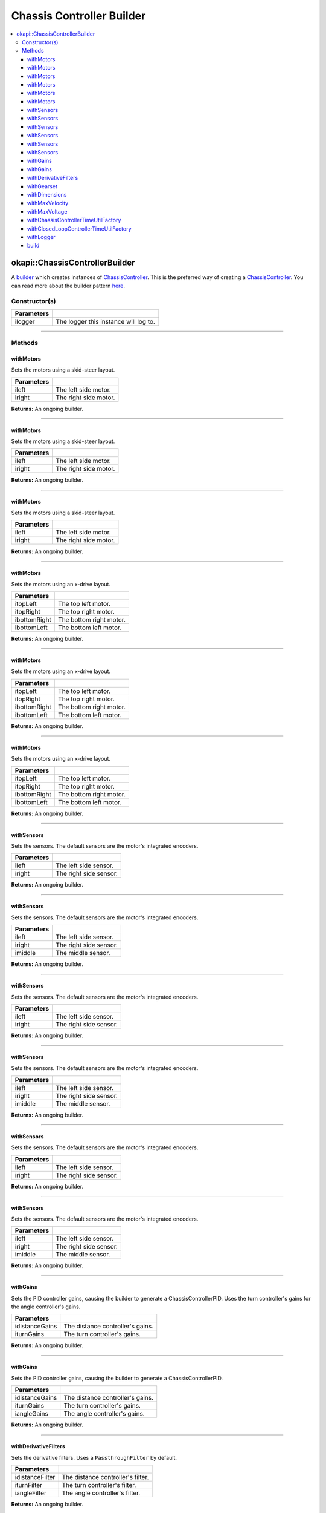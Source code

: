 ==========================
Chassis Controller Builder
==========================

.. contents:: :local:

okapi::ChassisControllerBuilder
===============================

A `builder <https://sourcemaking.com/design_patterns/builder>`_ which creates
instances of `ChassisController <abstract-chassis-controller.html>`_. This is
the preferred way of creating a `ChassisController
<abstract-chassis-controller.html>`_. You can read more about the builder
pattern `here <https://sourcemaking.com/design_patterns/builder>`_.

Constructor(s)
--------------

.. tabs ::
   .. tab :: Prototype
      .. highlight:: cpp
      ::

        explicit ChassisControllerBuilder(
          const std::shared_ptr<Logger> &ilogger = std::make_shared<Logger>()
        )

================= ===================================================================
Parameters
================= ===================================================================
 ilogger           The logger this instance will log to.
================= ===================================================================

----

Methods
-------

withMotors
~~~~~~~~~~

Sets the motors using a skid-steer layout.

.. tabs ::
   .. tab :: Prototype
      .. highlight:: cpp
      ::

        ChassisControllerBuilder &withMotors(const Motor &ileft, const Motor &iright)

   .. tab :: Example
      .. highlight:: cpp
      ::

        // Motors on ports 1 and 2 (port 2 reversed)
        builder.withMotors(1, -2);

================= ===================================================================
Parameters
================= ===================================================================
 ileft             The left side motor.
 iright            The right side motor.
================= ===================================================================

**Returns:** An ongoing builder.

----

withMotors
~~~~~~~~~~

Sets the motors using a skid-steer layout.

.. tabs ::
   .. tab :: Prototype
      .. highlight:: cpp
      ::

        ChassisControllerBuilder &withMotors(const MotorGroup &ileft, const MotorGroup &iright)

   .. tab :: Example
      .. highlight:: cpp
      ::

        // Motor groups on ports 1 & 2 and 3 & 4 (group on 3 & 4 reversed)
        builder.withMotors({1, 2}, {-3, -4});

================= ===================================================================
Parameters
================= ===================================================================
 ileft             The left side motor.
 iright            The right side motor.
================= ===================================================================

**Returns:** An ongoing builder.

----

withMotors
~~~~~~~~~~

Sets the motors using a skid-steer layout.

.. tabs ::
   .. tab :: Prototype
      .. highlight:: cpp
      ::

        ChassisControllerBuilder &withMotors(
          const std::shared_ptr<AbstractMotor> &ileft,
          const std::shared_ptr<AbstractMotor> &iright
        )

================= ===================================================================
Parameters
================= ===================================================================
 ileft             The left side motor.
 iright            The right side motor.
================= ===================================================================

**Returns:** An ongoing builder.

----

withMotors
~~~~~~~~~~

Sets the motors using an x-drive layout.

.. tabs ::
   .. tab :: Prototype
      .. highlight:: cpp
      ::

        ChassisControllerBuilder &withMotors(
          const Motor &itopLeft,
          const Motor &itopRight,
          const Motor &ibottomRight,
          const Motor &ibottomLeft
        )

   .. tab :: Example
      .. highlight:: cpp
      ::

        // Motors on ports 1, 2, 3, and 4 (ports 2 and 3 reversed)
        builder.withMotors(1, -2, -3, 4);

================= ===================================================================
Parameters
================= ===================================================================
 itopLeft          The top left motor.
 itopRight         The top right motor.
 ibottomRight      The bottom right motor.
 ibottomLeft       The bottom left motor.
================= ===================================================================

**Returns:** An ongoing builder.

----

withMotors
~~~~~~~~~~

Sets the motors using an x-drive layout.

.. tabs ::
   .. tab :: Prototype
      .. highlight:: cpp
      ::

        ChassisControllerBuilder &withMotors(
          const MotorGroup &itopLeft,
          const MotorGroup &itopRight,
          const MotorGroup &ibottomRight,
          const MotorGroup &ibottomLeft
        )

   .. tab :: Example
      .. highlight:: cpp
      ::

        // Motor groups on ports 1 & 2, 3 & 4, 5 & 6, and 7 & 8
        // (groups on 3 & 4 and 5 & 6 reversed)
        builder.withMotors({1, 2}, {-3, -4}, {-5, -6}, {7, 8});

================= ===================================================================
Parameters
================= ===================================================================
 itopLeft          The top left motor.
 itopRight         The top right motor.
 ibottomRight      The bottom right motor.
 ibottomLeft       The bottom left motor.
================= ===================================================================

**Returns:** An ongoing builder.

----

withMotors
~~~~~~~~~~

Sets the motors using an x-drive layout.

.. tabs ::
   .. tab :: Prototype
      .. highlight:: cpp
      ::

        ChassisControllerBuilder &withMotors(
          const std::shared_ptr<AbstractMotor> &itopLeft,
          const std::shared_ptr<AbstractMotor> &itopRight,
          const std::shared_ptr<AbstractMotor> &ibottomRight,
          const std::shared_ptr<AbstractMotor> &ibottomLeft
        )

================= ===================================================================
Parameters
================= ===================================================================
 itopLeft          The top left motor.
 itopRight         The top right motor.
 ibottomRight      The bottom right motor.
 ibottomLeft       The bottom left motor.
================= ===================================================================

**Returns:** An ongoing builder.

----

withSensors
~~~~~~~~~~~

Sets the sensors. The default sensors are the motor's integrated encoders.

.. tabs ::
   .. tab :: Prototype
      .. highlight:: cpp
      ::

        ChassisControllerBuilder &withSensors(const ADIEncoder &ileft, const ADIEncoder &iright)

   .. tab :: Example
      .. highlight:: cpp
      ::

        // ADI Encoders on ADI ports A & B and C & D (encoder on C & D reversed)
        builder.withSensors(
          {'A', 'B'},
          {'C', 'D', true}
        )

================= ===================================================================
Parameters
================= ===================================================================
 ileft             The left side sensor.
 iright            The right side sensor.
================= ===================================================================

**Returns:** An ongoing builder.

----

withSensors
~~~~~~~~~~~

Sets the sensors. The default sensors are the motor's integrated encoders.

.. tabs ::
   .. tab :: Prototype
      .. highlight:: cpp
      ::

        ChassisControllerBuilder &withSensors(
          const ADIEncoder &ileft,
          const ADIEncoder &iright,
          const ADIEncoder &imiddle
        )

   .. tab :: Example
      .. highlight:: cpp
      ::

        // ADI Encoders on ADI ports A & B and C & D (encoder on C & D reversed)
        // and on E & F
        builder.withSensors(
          {'A', 'B'},
          {'C', 'D', true},
          {'E', 'F'}
        )

================= ===================================================================
Parameters
================= ===================================================================
 ileft             The left side sensor.
 iright            The right side sensor.
 imiddle           The middle sensor.
================= ===================================================================

**Returns:** An ongoing builder.

----

withSensors
~~~~~~~~~~~

Sets the sensors. The default sensors are the motor's integrated encoders.

.. tabs ::
   .. tab :: Prototype
      .. highlight:: cpp
      ::

        ChassisControllerBuilder &withSensors(
          const IntegratedEncoder &ileft,
          const IntegratedEncoder &iright
        )

   .. tab :: Example
      .. highlight:: cpp
      ::

        // Integrated encoders on ports 1 and 2 (port 2 reversed)
        builder.withSensors({1}, {-2})

================= ===================================================================
Parameters
================= ===================================================================
 ileft             The left side sensor.
 iright            The right side sensor.
================= ===================================================================

**Returns:** An ongoing builder.

----

withSensors
~~~~~~~~~~~

Sets the sensors. The default sensors are the motor's integrated encoders.

.. tabs ::
   .. tab :: Prototype
      .. highlight:: cpp
      ::

        ChassisControllerBuilder &withSensors(
          const IntegratedEncoder &ileft,
          const IntegratedEncoder &iright,
          const ADIEncoder &imiddle
        )

   .. tab :: Example
      .. highlight:: cpp
      ::

        // Integrated encoders on ports 1 and 2 (port 2 reversed)
        // and an ADI encoder on ADI ports A & B
        builder.withSensors({1}, {-2}, {'A', 'B'})

================= ===================================================================
Parameters
================= ===================================================================
 ileft             The left side sensor.
 iright            The right side sensor.
 imiddle           The middle sensor.
================= ===================================================================

**Returns:** An ongoing builder.

----

withSensors
~~~~~~~~~~~

Sets the sensors. The default sensors are the motor's integrated encoders.

.. tabs ::
   .. tab :: Prototype
      .. highlight:: cpp
      ::

        ChassisControllerBuilder &withSensors(
          const std::shared_ptr<ContinuousRotarySensor> &ileft,
          const std::shared_ptr<ContinuousRotarySensor> &iright
        )

================= ===================================================================
Parameters
================= ===================================================================
 ileft             The left side sensor.
 iright            The right side sensor.
================= ===================================================================

**Returns:** An ongoing builder.

----

withSensors
~~~~~~~~~~~

Sets the sensors. The default sensors are the motor's integrated encoders.

.. tabs ::
   .. tab :: Prototype
      .. highlight:: cpp
      ::

        ChassisControllerBuilder &withSensors(
          const std::shared_ptr<ContinuousRotarySensor> &ileft,
          const std::shared_ptr<ContinuousRotarySensor> &iright,
          const std::shared_ptr<ContinuousRotarySensor> &imiddle
        )

================= ===================================================================
Parameters
================= ===================================================================
 ileft             The left side sensor.
 iright            The right side sensor.
 imiddle           The middle sensor.
================= ===================================================================

**Returns:** An ongoing builder.

----

withGains
~~~~~~~~~

Sets the PID controller gains, causing the builder to generate a ChassisControllerPID. Uses the
turn controller's gains for the angle controller's gains.

.. tabs ::
   .. tab :: Prototype
      .. highlight:: cpp
      ::

        ChassisControllerBuilder &withGains(
          const IterativePosPIDController::Gains &idistanceGains,
          const IterativePosPIDController::Gains &iturnGains
        )

   .. tab :: Example
      .. highlight:: cpp
      ::

        builder.withGains(
          {0, 0, 0},
          {0, 0, 0}
        )

================= ===================================================================
Parameters
================= ===================================================================
 idistanceGains    The distance controller's gains.
 iturnGains        The turn controller's gains.
================= ===================================================================

**Returns:** An ongoing builder.

----

withGains
~~~~~~~~~

Sets the PID controller gains, causing the builder to generate a ChassisControllerPID.

.. tabs ::
   .. tab :: Prototype
      .. highlight:: cpp
      ::

        ChassisControllerBuilder &withGains(
          const IterativePosPIDController::Gains &idistanceGains,
          const IterativePosPIDController::Gains &iturnGains,
          const IterativePosPIDController::Gains &iangleGains
        )

   .. tab :: Example
      .. highlight:: cpp
      ::

        builder.withGains(
          {0, 0, 0},
          {0, 0, 0},
          {0, 0, 0}
        )

================= ===================================================================
Parameters
================= ===================================================================
 idistanceGains    The distance controller's gains.
 iturnGains        The turn controller's gains.
 iangleGains       The angle controller's gains.
================= ===================================================================

**Returns:** An ongoing builder.

----

withDerivativeFilters
~~~~~~~~~~~~~~~~~~~~~

Sets the derivative filters. Uses a ``PassthroughFilter`` by default.

.. tabs ::
   .. tab :: Prototype
      .. highlight:: cpp
      ::

        ChassisControllerBuilder &withDerivativeFilters(
          std::unique_ptr<Filter> idistanceFilter,
          std::unique_ptr<Filter> iturnFilter = std::make_unique<PassthroughFilter>(),
          std::unique_ptr<Filter> iangleFilter = std::make_unique<PassthroughFilter>()
        )

   .. tab :: Example
      .. highlight:: cpp
      ::

        builder.withDerivativeFilters(
          std::make_unique<PassthroughFilter>()
        )

        builder.withDerivativeFilters(
          std::make_unique<PassthroughFilter>(),
          std::make_unique<PassthroughFilter>(),
          std::make_unique<PassthroughFilter>()
        )

================= ===================================================================
Parameters
================= ===================================================================
 idistanceFilter   The distance controller's filter.
 iturnFilter       The turn controller's filter.
 iangleFilter      The angle controller's filter.
================= ===================================================================

**Returns:** An ongoing builder.

----

withGearset
~~~~~~~~~~~

Sets the gearset. The default gearset is derived from the motor's.

.. tabs ::
   .. tab :: Prototype
      .. highlight:: cpp
      ::

        ChassisControllerBuilder &withGearset(const AbstractMotor::GearsetRatioPair &igearset)

   .. tab :: Example
      .. highlight:: cpp
      ::

        // External gear ratio of 2
        builder.withGearset(AbstractMotor::gearset::red * 2)

================= ===================================================================
Parameters
================= ===================================================================
 igearset          The gearset.
================= ===================================================================

**Returns:** An ongoing builder.

----

withDimensions
~~~~~~~~~~~~~~

Sets the chassis dimensions.

.. tabs ::
   .. tab :: Prototype
      .. highlight:: cpp
      ::

        ChassisControllerBuilder &withDimensions(const ChassisScales &iscales)

   .. tab :: Example
      .. highlight:: cpp
      ::

        // 4 inch wheel diameter, 11 inch wheelbase width
        builder.withDimensions({{4_in, 11_in}, imev5GreenTPR})

================= ===================================================================
Parameters
================= ===================================================================
 iscales           The dimensions.
================= ===================================================================

**Returns:** An ongoing builder.

----

withMaxVelocity
~~~~~~~~~~~~~~~

Sets the max velocity. Overrides the max velocity of the gearset.

.. tabs ::
   .. tab :: Prototype
      .. highlight:: cpp
      ::

        ChassisControllerBuilder &withMaxVelocity(double imaxVelocity)

   .. tab :: Example
      .. highlight:: cpp
      ::

        builder.withMaxVelocity(400)

================= ===================================================================
Parameters
================= ===================================================================
 imaxVelocity      The max velocity.
================= ===================================================================

**Returns:** An ongoing builder.

----

withMaxVoltage
~~~~~~~~~~~~~~

Sets the max voltage.

.. tabs ::
   .. tab :: Prototype
      .. highlight:: cpp
      ::

        ChassisControllerBuilder &withMaxVoltage(double imaxVoltage)

   .. tab :: Example
      .. highlight:: cpp
      ::

        builder.withMaxVoltage(12000)

================= ===================================================================
Parameters
================= ===================================================================
 imaxVoltage       The max voltage.
================= ===================================================================

**Returns:** An ongoing builder.

----

withChassisControllerTimeUtilFactory
~~~~~~~~~~~~~~~~~~~~~~~~~~~~~~~~~~~~

Sets the ``TimeUtilFactory`` used when building a ``ChassisController``. The
default is the static ``TimeUtilFactory``.

.. tabs ::
   .. tab :: Prototype
      .. highlight:: cpp
      ::

        ChassisControllerBuilder &
        withChassisControllerTimeUtilFactory(const TimeUtilFactory &itimeUtilFactory)

================== ===================================================================
Parameters
================== ===================================================================
 itimeUtilFactory   The TimeUtilFactory.
================== ===================================================================

**Returns:** An ongoing builder.

----

withClosedLoopControllerTimeUtilFactory
~~~~~~~~~~~~~~~~~~~~~~~~~~~~~~~~~~~~~~~

Sets the ``TimeUtilFactory`` used when building a ``ClosedLoopController``. The
default is the static ``TimeUtilFactory``.

.. tabs ::
   .. tab :: Prototype
      .. highlight:: cpp
      ::

        ChassisControllerBuilder &
        withClosedLoopControllerTimeUtilFactory(const TimeUtilFactory &itimeUtilFactory)

================== ===================================================================
Parameters
================== ===================================================================
 itimeUtilFactory   The TimeUtilFactory.
================== ===================================================================

**Returns:** An ongoing builder.

----

withLogger
~~~~~~~~~~

Sets the logger used for the ``ChassisController`` and
``ClosedLoopControllers``.

.. tabs ::
   .. tab :: Prototype
      .. highlight:: cpp
      ::

        ChassisControllerBuilder &withLogger(const std::shared_ptr<Logger> &ilogger)

   .. tab :: Example
      .. highlight:: cpp
      ::

        // Output to standard out (shows in the PROS terminal)
        builder.withLogger(std::make_shared<Logger>(
          TimeUtilFactory::create().getTimer(),
          "/ser/sout",
          Logger::LogLevel::debug
        ))

        // Output to a file on an SD card
        builder.withLogger(std::make_shared<Logger>(
          TimeUtilFactory::create().getTimer(),
          "/usd/test_logger",
          Logger::LogLevel::debug
        ))

================= ===================================================================
Parameters
================= ===================================================================
 ilogger           The logger.
================= ===================================================================

**Returns:** An ongoing builder.

----

build
~~~~~

Builds the `ChassisController <abstract-chassis-controller.html>`_. Throws a
``std::runtime_exception`` if no motors were set.

.. tabs ::
   .. tab :: Prototype
      .. highlight:: cpp
      ::

        std::shared_ptr<ChassisController> build()

   .. tab :: Example
      .. highlight:: cpp
      ::

        builder.build();

**Returns:** A fully built `ChassisController <abstract-chassis-controller.html>`_.

